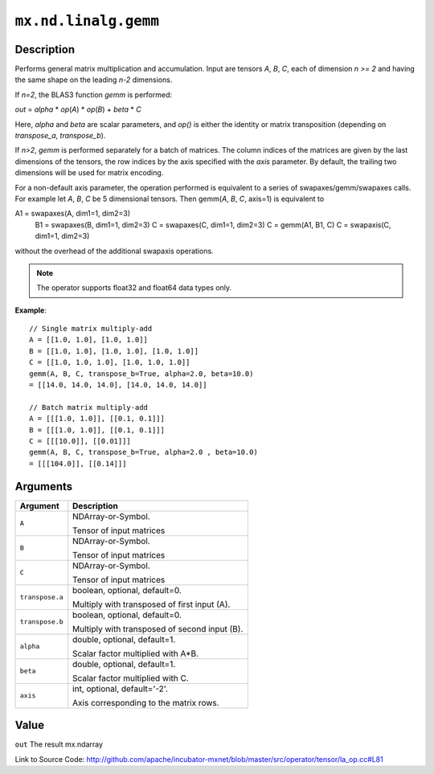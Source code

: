 .. raw:: html



``mx.nd.linalg.gemm``
==========================================

Description
----------------------

Performs general matrix multiplication and accumulation.
Input are tensors *A*, *B*, *C*, each of dimension *n >= 2* and having the same shape
on the leading *n-2* dimensions.

If *n=2*, the BLAS3 function *gemm* is performed:

*out* = *alpha* \* *op*\ (*A*) \* *op*\ (*B*) + *beta* \* *C*

Here, *alpha* and *beta* are scalar parameters, and *op()* is either the identity or
matrix transposition (depending on *transpose_a*, *transpose_b*).

If *n>2*, *gemm* is performed separately for a batch of matrices. The column indices of the matrices
are given by the last dimensions of the tensors, the row indices by the axis specified with the *axis* 
parameter. By default, the trailing two dimensions will be used for matrix encoding.

For a non-default axis parameter, the operation performed is equivalent to a series of swapaxes/gemm/swapaxes
calls. For example let *A*, *B*, *C* be 5 dimensional tensors. Then gemm(*A*, *B*, *C*, axis=1) is equivalent to

A1 = swapaxes(A, dim1=1, dim2=3)
    B1 = swapaxes(B, dim1=1, dim2=3)
    C = swapaxes(C, dim1=1, dim2=3)
    C = gemm(A1, B1, C)
    C = swapaxis(C, dim1=1, dim2=3)

without the overhead of the additional swapaxis operations.

.. note:: The operator supports float32 and float64 data types only.

**Example**::
	 
	 // Single matrix multiply-add
	 A = [[1.0, 1.0], [1.0, 1.0]]
	 B = [[1.0, 1.0], [1.0, 1.0], [1.0, 1.0]]
	 C = [[1.0, 1.0, 1.0], [1.0, 1.0, 1.0]]
	 gemm(A, B, C, transpose_b=True, alpha=2.0, beta=10.0)
	 = [[14.0, 14.0, 14.0], [14.0, 14.0, 14.0]]
	 
	 // Batch matrix multiply-add
	 A = [[[1.0, 1.0]], [[0.1, 0.1]]]
	 B = [[[1.0, 1.0]], [[0.1, 0.1]]]
	 C = [[[10.0]], [[0.01]]]
	 gemm(A, B, C, transpose_b=True, alpha=2.0 , beta=10.0)
	 = [[[104.0]], [[0.14]]]
	 


Arguments
------------------

+----------------------------------------+------------------------------------------------------------+
| Argument                               | Description                                                |
+========================================+============================================================+
| ``A``                                  | NDArray-or-Symbol.                                         |
|                                        |                                                            |
|                                        | Tensor of input matrices                                   |
+----------------------------------------+------------------------------------------------------------+
| ``B``                                  | NDArray-or-Symbol.                                         |
|                                        |                                                            |
|                                        | Tensor of input matrices                                   |
+----------------------------------------+------------------------------------------------------------+
| ``C``                                  | NDArray-or-Symbol.                                         |
|                                        |                                                            |
|                                        | Tensor of input matrices                                   |
+----------------------------------------+------------------------------------------------------------+
| ``transpose.a``                        | boolean, optional, default=0.                              |
|                                        |                                                            |
|                                        | Multiply with transposed of first input (A).               |
+----------------------------------------+------------------------------------------------------------+
| ``transpose.b``                        | boolean, optional, default=0.                              |
|                                        |                                                            |
|                                        | Multiply with transposed of second input (B).              |
+----------------------------------------+------------------------------------------------------------+
| ``alpha``                              | double, optional, default=1.                               |
|                                        |                                                            |
|                                        | Scalar factor multiplied with A*B.                         |
+----------------------------------------+------------------------------------------------------------+
| ``beta``                               | double, optional, default=1.                               |
|                                        |                                                            |
|                                        | Scalar factor multiplied with C.                           |
+----------------------------------------+------------------------------------------------------------+
| ``axis``                               | int, optional, default='-2'.                               |
|                                        |                                                            |
|                                        | Axis corresponding to the matrix rows.                     |
+----------------------------------------+------------------------------------------------------------+

Value
----------

``out`` The result mx.ndarray


Link to Source Code: http://github.com/apache/incubator-mxnet/blob/master/src/operator/tensor/la_op.cc#L81


.. disqus::
   :disqus_identifier: mx.nd.linalg.gemm
